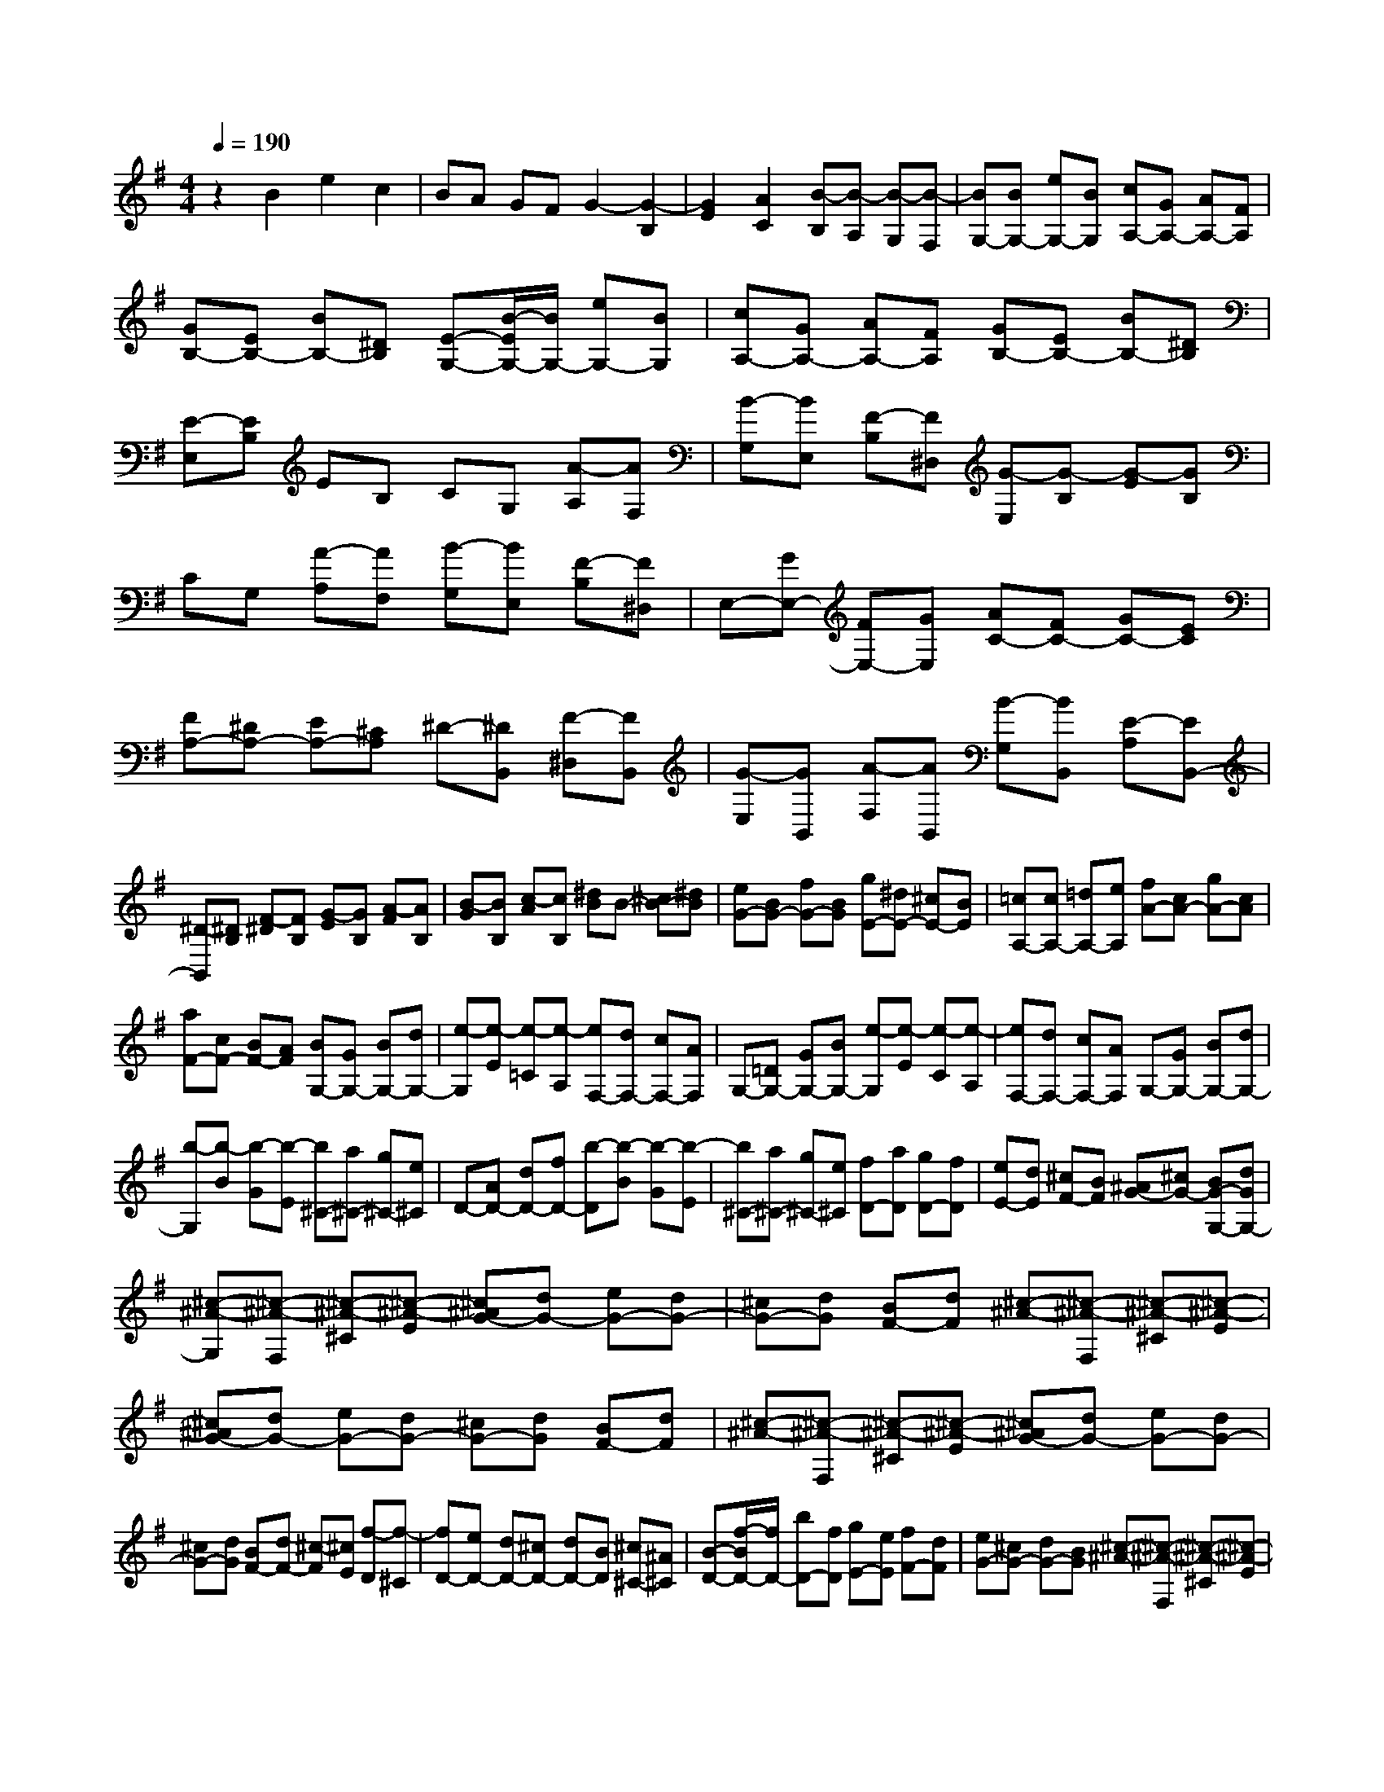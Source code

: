 % input file /home/ubuntu/MusicGeneratorQuin/training_data/scarlatti/K198.MID
X: 1
T: 
M: 4/4
L: 1/8
Q:1/4=190
% Last note suggests minor mode tune
K:G % 1 sharps
%(C) John Sankey 1998
%%MIDI program 6
%%MIDI program 6
%%MIDI program 6
%%MIDI program 6
%%MIDI program 6
%%MIDI program 6
%%MIDI program 6
%%MIDI program 6
%%MIDI program 6
%%MIDI program 6
%%MIDI program 6
%%MIDI program 6
z2 B2 e2 c2|BA GF G2- [G2-B,2]|[G2E2] [A2C2] [B-B,][B-A,] [B-G,][B-F,]|[BG,-][BG,-] [eG,-][BG,] [cA,-][GA,-] [AA,-][FA,]|
[GB,-][EB,-] [BB,-][^DB,] [E-G,-][B/2-E/2G,/2-][B/2G,/2-] [eG,-][BG,]|[cA,-][GA,-] [AA,-][FA,] [GB,-][EB,-] [BB,-][^DB,]|[E-E,][EB,] EB, CG, [A-A,][AF,]|[B-G,][BE,] [F-B,][F^D,] [G-E,][G-B,] [G-E][GB,]|
CG, [A-A,][AF,] [B-G,][BE,] [F-B,][F^D,]|E,-[GE,-] [FE,-][GE,] [AC-][FC-] [GC-][EC]|[FA,-][^DA,-] [EA,-][^CA,] ^D-[^DB,,] [F-^D,][FB,,]|[G-E,][GB,,] [A-F,][AB,,] [B-G,][BB,,] [E-A,][EB,,-]|
[^D-B,,][^DB,] [F-^D][FB,] [G-E][GB,] [A-F][AB,]|[B-G][BB,] [c-A][cB,] [^dB]B- [^cB-][^dB]|[eG-][BG-] [fG-][BG] [gE-][^dE-] [^cE-][BE]|[=cA,-][cA,-] [=dA,-][eA,] [fA-][cA-] [gA-][cA]|
[aF-][cF-] [BF-][AF] [BG,-][GG,-] [BG,-][dG,-]|[e-G,][e-E] [e-=C][e-A,] [eF,-][dF,-] [cF,-][AF,]|G,-[=DG,-] [GG,-][BG,-] [e-G,][e-E] [e-C][e-A,]|[eF,-][dF,-] [cF,-][AF,] G,-[GG,-] [BG,-][dG,-]|
[b-G,][b-B] [b-G][b-E] [b^C-][a^C-] [g^C-][e^C]|D-[AD-] [dD-][fD-] [b-D][b-B] [b-G][b-E]|[b^C-][a^C-] [g^C-][e^C] [fD-][aD] [gD-][fD]|[eE-][dE] [^cF-][BF] [^AG-][^cG-] [BG-G,-][dGG,-]|
[^c-^A-G,][^c-^A-F,] [^c-^A-^C][^c-^A-E] [^c^AG-][dG-] [eG-][dG-]|[^cG-][dG] [BF-][dF] [^c-^A-][^c-^A-F,] [^c-^A-^C][^c-^A-E]|[^c^AG-][dG-] [eG-][dG-] [^cG-][dG] [BF-][dF]|[^c-^A-][^c-^A-F,] [^c-^A-^C][^c-^A-E] [^c^AG-][dG-] [eG-][dG-]|
[^cG-][dG] [BF-][dF-] [^c-F][^cE] [f-D][f-^C]|[fD-][eD-] [dD-][^cD-] [dD-][BD] [^c^C-][^A^C]|[B-D-][f/2-B/2D/2-][f/2D/2-] [bD-][fD] [gE-][eE] [fF-][dF]|[eG-][^cG-] [dG-][BG] [^c-^A-][^c-^A-F,] [^c-^A-^C][^c-^A-E]|
[^c^AG-][dG-] [eG-][dG-] [^cG-][dG] [BF-][dF]|[^c-^A-][^c-^A-F,] [^c-^A-^C][^c-^A-E] [^c^AG-][dG-] [eG-][dG-]|[^cG-][dG] [BF-][dF] [^c-^A-][^c-^A-F,] [^c-^A-^C][^c-^A-E]|[^c^AG-][dG-] [eG-][dG-] [^cG-][dG] [BF-][dF-]|
[^c-F][^cE] [f-D][f-^C] [fD-][eD-] [dD-][^cD-]|[dD-][BD] [^c^C-][^A^C] [B-D-][fB-D-] [bBD-][fD]|[gE-][eE-] [fE-][^cE] [dF-][BF-] [fF-][^AF]|[BB,-B,,-][FB,-B,,-] [GB,-B,,-][FB,B,,] [GB,-G,-E,-][EB,-G,-E,-] [FB,-G,-E,-][^CB,G,E,]|
[DF,-F,,-][B,F,-F,,-] [FF,-F,,-][^A,F,F,,] [^A,2B,,2-] [B,2-B,,2-]|[B,2B,,2] =C2 B,=A, G,F,|B,,-[bB,,-] [fB,,-][bB,,-] [^dB,,-][fB,,-] [BB,,-][^dB,,-]|[FB,,-][BB,,-] [^DB,,-][F-B,,-] [FB,-B,,-][BB,-B,,-] [FB,-B,,-][BB,-B,,-]|
[^DB,-B,,-][FB,B,,-] [B,B,,-][^DB,,-] [F,B,,-][B,B,,-] [^D,B,,-][F,B,,]|B,,-[BB,,-] [^cB,,-][BB,,-] [^dB,,-][BB,,] [f=A-B,-][BAB,-]|[eG-B,-][BGB,-] [^dF-B,-][BFB,-] [gE-B,-][BEB,-] [fA-B,-][BAB,-]|[eG-B,-][BGB,-] [^dF-B,-][BFB,-] [gE-B,-][BEB,-] [fA-B,-][BAB,-]|
[eG-B,-][BGB,-] [^dF-B,-][BFB,-] [gE-B,-][BEB,-] [fA-B,-][BAB,-]|[eG-B,-][BGB,-] [^dF-B,-][BFB,] [c'E-][eE-] [b=d-E-][edE-]|[a=c-E-][ecE-] [^gB-E-][eBE-] [c'A-E-][eAE-] [bd-E-][edE-]|[ac-E-][ecE-] [^gB-E-][eBE-] [c'A-E-][eAE-] [bd-E-][edE-]|
[ac-E-][ecE-] [^gB-E-][eBE] [a-A][a-c] [a-=F][a-A]|[a-=D][a/2=F/2-]=F/2 [=f-B,][=fD] [e-^G,][eB,] [d-A,][d^G,]|[e-C][e-E] [e-A,][e-C] [e-=F,][e/2A,/2-]A,/2 [c-=D,][c=F,]|[B-B,,][BD,] [A-C,][AB,,] [^GE,,-][=FE,,-] [^GE,,-][BE,,]|
=f-[=f-=F] [=f-D][=f-B,] [=f^G,-][e^G,-] [d^G,-][B^G,]|A,-[=FA,-] [^GA,-][BA,] =f-[=f-=F] [=f-D][=f-B,]|[=f^G,-][e^G,-] [d^G,-][B^G,] A,-[cA,-] [^dA,-][^fA,]|c'-[c'-c] [c'-A][c'-^F] [c'^D-][b^D-] [a^D-][f^D]|
E-[cE-] [^dE-][fE] c'-[c'-c] [c'-A][c'-F]|[c'^D-][b^D-] [a^D-][f^D] [=gE-][eE] [aF-][fF]|[b=G-][gG] [fA-][eA] [^dB-][fB] [ec-][gc]|f-[f-B,] [f-F][f-A] [fc-][gc-] [ac-][gc-]|
[fc-][gc] [eB-][gB] [f-^d-][f-^d-B,] [f-^d-F][f-^d-A]|[f^dc-][gc-] [ac-][gc-] [fc-][gc] [eB-][gB]|[f-^d-][f-^d-B,] [f-^d-F][f-^d-A] [f^dc-][gc-] [ac-][gc-]|[fc-][gc] [eB-][gB-] [f-B][fA] [b-G][b-F]|
[bG-][aG-] [gG-][fG-] [gG-][eG] [fF-][^dF]|[eG-=G,-][BG-G,-] [cG-G,-][AGG,] [BA,-][FA,] [GB,-][EB,]|[^DC-][FC-] [EC-][GC] [F-^D-][F-^D-B,,] [F-^D-^F,][F-^D-A,]|[F^DC-][GC-] [AC-][GC-] [FC-][GC] [EB,-][GB,]|
[F-^D-][F-^D-B,,] [F-^D-F,][F-^D-A,] [F^DC-][GC-] [AC-][GC-]|[FC-][GC] [EB,-][GB,] [F-^D-][F-^D-B,,] [F-^D-F,][F-^D-A,]|[F^DC-][GC-] [AC-][GC-] [FC-][GC] [EB,-][GB,-]|[F-B,][FA,] [B-G,][B-F,] [BG,-][AG,-] [GG,-][FG,-]|
[GG,-][EG,] [FF,-][^DF,] [EG,-][BG,-] [eG,-][BG,]|[cA,-][AA,-] [aA,-][fA,] [gB,-][eB,-] [bB,-][^dB,]|[eB,-G,-E,-][BB,-G,-E,-] [eB,-G,-E,-][BB,G,E,] [cA,-E,-A,,-][AA,-E,-A,,-] [BA,-E,-A,,-][FA,E,A,,]|[GA,-F,-B,,-][EA,-F,-B,,-] [BA,-F,-B,,-][^DA,F,B,,] [EE,-E,,-][B,E,-E,,-] [EE,-E,,-][B,E,E,,]|
[CE,-C,-A,,-][A,E,-C,-A,,-] [B,E,-C,-A,,-][F,E,C,A,,] [G,B,,-F,,-B,,,-][E,B,,-F,,-B,,,-] [B,B,,-F,,-B,,,-][^D,B,,F,,B,,,]|[^D,4E,,4-] [E,4-E,,4-]|[E,8-E,,8-]|[E,4-E,,4-] [E,E,,]
